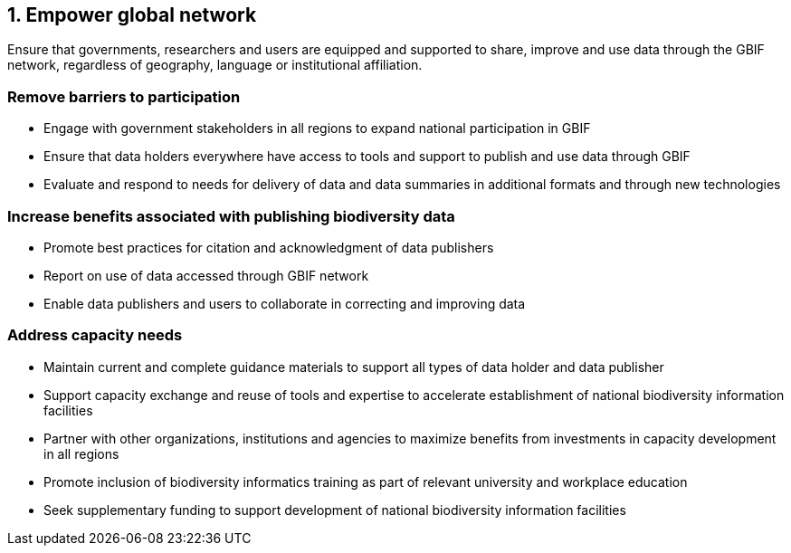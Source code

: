 == 1. Empower global network

Ensure that governments, researchers and users are equipped and supported to share, improve and use data through the GBIF network, regardless of geography, language or institutional affiliation.

===	Remove barriers to participation

* Engage with government stakeholders in all regions to expand national participation in GBIF
* Ensure that data holders everywhere have access to tools and support to publish and use data through GBIF
* Evaluate and respond to needs for delivery of data and data summaries in additional formats and through new technologies

===	Increase benefits associated with publishing biodiversity data

*	Promote best practices for citation and acknowledgment of data publishers
*	Report on use of data accessed through GBIF network
*	Enable data publishers and users to collaborate in correcting and improving data

===	Address capacity needs

*	Maintain current and complete guidance materials to support all types of data holder and data publisher
*	Support capacity exchange and reuse of tools and expertise to accelerate establishment of national biodiversity information facilities
*	Partner with other organizations, institutions and agencies to maximize benefits from investments in capacity development in all regions
*	Promote inclusion of biodiversity informatics training as part of relevant university and workplace education
*	Seek supplementary funding to support development of national biodiversity information facilities 
